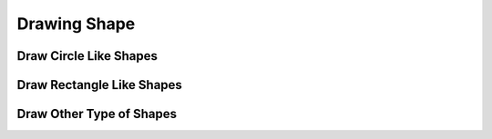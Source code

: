 ===============
Drawing Shape
===============

Draw Circle Like Shapes
=========================

Draw Rectangle Like Shapes
============================

Draw Other Type of Shapes
============================